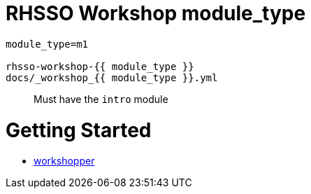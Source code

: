 = RHSSO Workshop module_type

```
module_type=m1

rhsso-workshop-{{ module_type }}
docs/_workshop_{{ module_type }}.yml
```

> Must have the `intro` module

= Getting Started
* https://github.com/jovemfelix/workshopper/tree/master/docs[workshopper]
